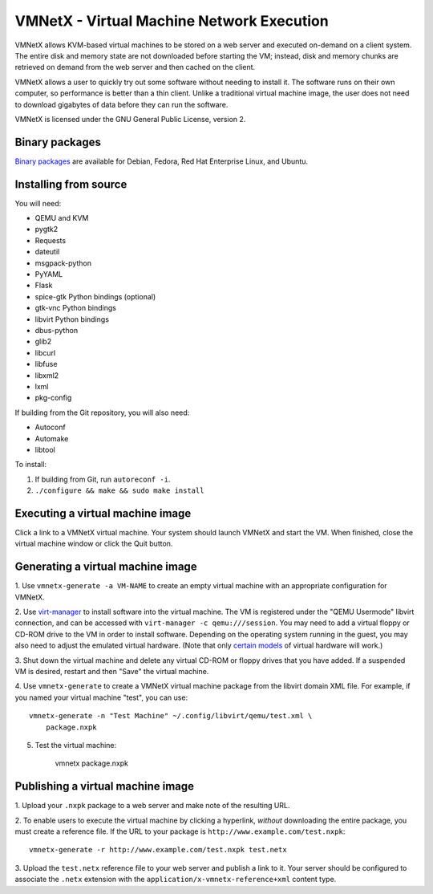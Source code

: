VMNetX - Virtual Machine Network Execution
==========================================

VMNetX allows KVM-based virtual machines to be stored on a web server
and executed on-demand on a client system.  The entire disk and memory
state are not downloaded before starting the VM; instead, disk and
memory chunks are retrieved on demand from the web server and then
cached on the client.

VMNetX allows a user to quickly try out some software without needing
to install it.  The software runs on their own computer, so performance
is better than a thin client.  Unlike a traditional virtual machine
image, the user does not need to download gigabytes of data before they
can run the software.

VMNetX is licensed under the GNU General Public License, version 2.

Binary packages
---------------

`Binary packages`_ are available for Debian, Fedora, Red Hat Enterprise
Linux, and Ubuntu.

.. _`Binary packages`: https://olivearchive.org/docs/vmnetx/install/

Installing from source
----------------------

You will need:

* QEMU and KVM
* pygtk2
* Requests
* dateutil
* msgpack-python
* PyYAML
* Flask
* spice-gtk Python bindings (optional)
* gtk-vnc Python bindings
* libvirt Python bindings
* dbus-python
* glib2
* libcurl
* libfuse
* libxml2
* lxml
* pkg-config

If building from the Git repository, you will also need:

* Autoconf
* Automake
* libtool

To install:

1. If building from Git, run ``autoreconf -i``.
2. ``./configure && make && sudo make install``

Executing a virtual machine image
---------------------------------

Click a link to a VMNetX virtual machine.  Your system should launch
VMNetX and start the VM.  When finished, close the virtual machine
window or click the Quit button.

Generating a virtual machine image
----------------------------------

1. Use ``vmnetx-generate -a VM-NAME`` to create an empty virtual machine
with an appropriate configuration for VMNetX.

2. Use virt-manager_ to install software into the virtual machine.  The VM
is registered under the "QEMU Usermode" libvirt connection, and can be
accessed with ``virt-manager -c qemu:///session``.  You may need to add a
virtual floppy or CD-ROM drive to the VM in order to install software.
Depending on the operating system running in the guest, you may also need to
adjust the emulated virtual hardware.  (Note that only `certain models`_ of
virtual hardware will work.)

3. Shut down the virtual machine and delete any virtual CD-ROM or floppy
drives that you have added.  If a suspended VM is desired, restart and then
"Save" the virtual machine.

4. Use ``vmnetx-generate`` to create a VMNetX virtual machine package
from the libvirt domain XML file.  For example, if you named your
virtual machine "test", you can use::

    vmnetx-generate -n "Test Machine" ~/.config/libvirt/qemu/test.xml \
        package.nxpk

5. Test the virtual machine:

    vmnetx package.nxpk

.. _virt-manager: http://virt-manager.org/
.. _`certain models`: https://github.com/cmusatyalab/vmnetx/wiki/Permitted-virtual-hardware

Publishing a virtual machine image
----------------------------------

1. Upload your ``.nxpk`` package to a web server and make note of the
resulting URL.

2. To enable users to execute the virtual machine by clicking a hyperlink,
*without* downloading the entire package, you must create a reference file.
If the URL to your package is ``http://www.example.com/test.nxpk``::

    vmnetx-generate -r http://www.example.com/test.nxpk test.netx

3.  Upload the ``test.netx`` reference file to your web server and publish
a link to it.  Your server should be configured to associate the ``.netx``
extension with the ``application/x-vmnetx-reference+xml`` content type.
